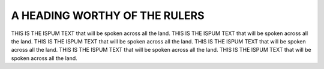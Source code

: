 .. _mycopy:

A HEADING WORTHY OF THE RULERS
==============================

THIS IS THE ISPUM TEXT that will be spoken across all the land.
THIS IS THE ISPUM TEXT that will be spoken across all the land.
THIS IS THE ISPUM TEXT that will be spoken across all the land.
THIS IS THE ISPUM TEXT that will be spoken across all the land.
THIS IS THE ISPUM TEXT that will be spoken across all the land.
THIS IS THE ISPUM TEXT that will be spoken across all the land.
